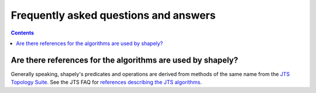 Frequently asked questions and answers
======================================

.. contents::

Are there references for the algorithms are used by shapely?
------------------------------------------------------------

Generally speaking, shapely's predicates and operations are derived from
methods of the same name from the `JTS Topology Suite
<https://locationtech.github.io/jts/>`__.  See the JTS FAQ for `references
describing the JTS algorithms
<https://locationtech.github.io/jts/jts-faq.html#E1>`__.
